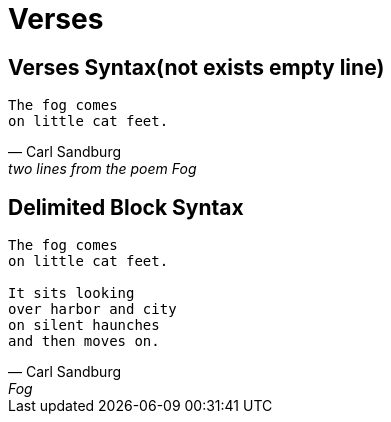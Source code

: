 = Verses

== Verses Syntax(not exists empty line)

[verse,Carl Sandburg,two lines from the poem Fog]
The fog comes
on little cat feet.

== Delimited Block Syntax

[verse,Carl Sandburg,Fog]
____
The fog comes
on little cat feet.

It sits looking
over harbor and city
on silent haunches
and then moves on.
____
